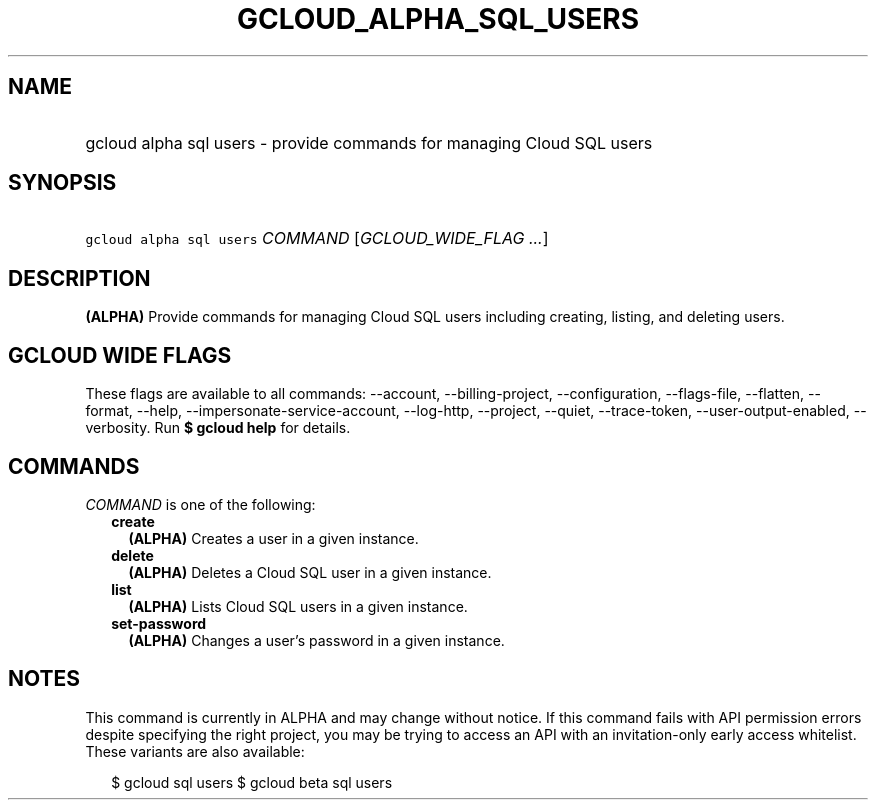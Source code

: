 
.TH "GCLOUD_ALPHA_SQL_USERS" 1



.SH "NAME"
.HP
gcloud alpha sql users \- provide commands for managing Cloud SQL users



.SH "SYNOPSIS"
.HP
\f5gcloud alpha sql users\fR \fICOMMAND\fR [\fIGCLOUD_WIDE_FLAG\ ...\fR]



.SH "DESCRIPTION"

\fB(ALPHA)\fR Provide commands for managing Cloud SQL users including creating,
listing, and deleting users.



.SH "GCLOUD WIDE FLAGS"

These flags are available to all commands: \-\-account, \-\-billing\-project,
\-\-configuration, \-\-flags\-file, \-\-flatten, \-\-format, \-\-help,
\-\-impersonate\-service\-account, \-\-log\-http, \-\-project, \-\-quiet,
\-\-trace\-token, \-\-user\-output\-enabled, \-\-verbosity. Run \fB$ gcloud
help\fR for details.



.SH "COMMANDS"

\f5\fICOMMAND\fR\fR is one of the following:

.RS 2m
.TP 2m
\fBcreate\fR
\fB(ALPHA)\fR Creates a user in a given instance.

.TP 2m
\fBdelete\fR
\fB(ALPHA)\fR Deletes a Cloud SQL user in a given instance.

.TP 2m
\fBlist\fR
\fB(ALPHA)\fR Lists Cloud SQL users in a given instance.

.TP 2m
\fBset\-password\fR
\fB(ALPHA)\fR Changes a user's password in a given instance.


.RE
.sp

.SH "NOTES"

This command is currently in ALPHA and may change without notice. If this
command fails with API permission errors despite specifying the right project,
you may be trying to access an API with an invitation\-only early access
whitelist. These variants are also available:

.RS 2m
$ gcloud sql users
$ gcloud beta sql users
.RE

